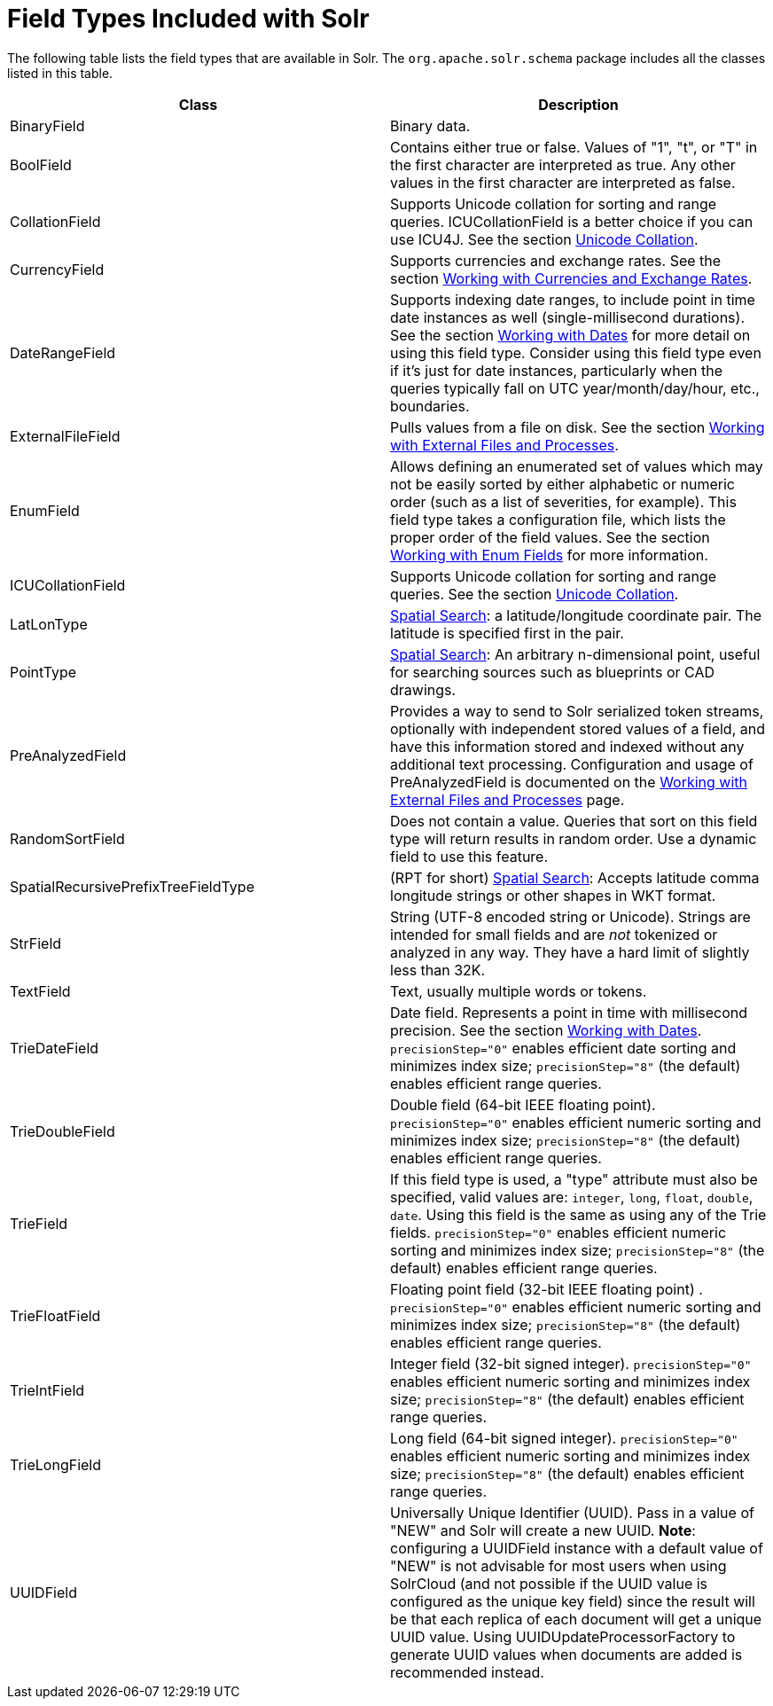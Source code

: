= Field Types Included with Solr
:page-shortname: field-types-included-with-solr
:page-permalink: field-types-included-with-solr.html

The following table lists the field types that are available in Solr. The `org.apache.solr.schema` package includes all the classes listed in this table.

[width="100%",cols="50%,50%",options="header",]
|===
|Class |Description
|BinaryField |Binary data.
|BoolField |Contains either true or false. Values of "1", "t", or "T" in the first character are interpreted as true. Any other values in the first character are interpreted as false.
|CollationField |Supports Unicode collation for sorting and range queries. ICUCollationField is a better choice if you can use ICU4J. See the section <<language-analysis.adoc#LanguageAnalysis-UnicodeCollation,Unicode Collation>>.
|CurrencyField |Supports currencies and exchange rates. See the section <<working-with-currencies-and-exchange-rates.adoc#working-with-currencies-and-exchange-rates,Working with Currencies and Exchange Rates>>.
|DateRangeField |Supports indexing date ranges, to include point in time date instances as well (single-millisecond durations). See the section <<working-with-dates.adoc#working-with-dates,Working with Dates>> for more detail on using this field type. Consider using this field type even if it's just for date instances, particularly when the queries typically fall on UTC year/month/day/hour, etc., boundaries.
|ExternalFileField |Pulls values from a file on disk. See the section <<working-with-external-files-and-processes.adoc#working-with-external-files-and-processes,Working with External Files and Processes>>.
|EnumField |Allows defining an enumerated set of values which may not be easily sorted by either alphabetic or numeric order (such as a list of severities, for example). This field type takes a configuration file, which lists the proper order of the field values. See the section <<working-with-enum-fields.adoc#working-with-enum-fields,Working with Enum Fields>> for more information.
|ICUCollationField |Supports Unicode collation for sorting and range queries. See the section <<language-analysis.adoc#LanguageAnalysis-UnicodeCollation,Unicode Collation>>.
|LatLonType |<<spatial-search.adoc#spatial-search,Spatial Search>>: a latitude/longitude coordinate pair. The latitude is specified first in the pair.
|PointType |<<spatial-search.adoc#spatial-search,Spatial Search>>: An arbitrary n-dimensional point, useful for searching sources such as blueprints or CAD drawings.
|PreAnalyzedField |Provides a way to send to Solr serialized token streams, optionally with independent stored values of a field, and have this information stored and indexed without any additional text processing. Configuration and usage of PreAnalyzedField is documented on the <<working-with-external-files-and-processes.adoc#WorkingwithExternalFilesandProcesses-ThePreAnalyzedFieldType,Working with External Files and Processes>> page.
|RandomSortField |Does not contain a value. Queries that sort on this field type will return results in random order. Use a dynamic field to use this feature.
|SpatialRecursivePrefixTreeFieldType |(RPT for short) <<spatial-search.adoc#spatial-search,Spatial Search>>: Accepts latitude comma longitude strings or other shapes in WKT format.
|StrField |String (UTF-8 encoded string or Unicode). Strings are intended for small fields and are _not_ tokenized or analyzed in any way. They have a hard limit of slightly less than 32K.
|TextField |Text, usually multiple words or tokens.
|TrieDateField |Date field. Represents a point in time with millisecond precision. See the section <<working-with-dates.adoc#working-with-dates,Working with Dates>>. `precisionStep="0"` enables efficient date sorting and minimizes index size; `precisionStep="8"` (the default) enables efficient range queries.
|TrieDoubleField |Double field (64-bit IEEE floating point). `precisionStep="0"` enables efficient numeric sorting and minimizes index size; `precisionStep="8"` (the default) enables efficient range queries.
|TrieField |If this field type is used, a "type" attribute must also be specified, valid values are: `integer`, `long`, `float`, `double`, `date`. Using this field is the same as using any of the Trie fields. `precisionStep="0"` enables efficient numeric sorting and minimizes index size; `precisionStep="8"` (the default) enables efficient range queries.
|TrieFloatField |Floating point field (32-bit IEEE floating point) . `precisionStep="0"` enables efficient numeric sorting and minimizes index size; `precisionStep="8"` (the default) enables efficient range queries.
|TrieIntField |Integer field (32-bit signed integer). `precisionStep="0"` enables efficient numeric sorting and minimizes index size; `precisionStep="8"` (the default) enables efficient range queries.
|TrieLongField |Long field (64-bit signed integer). `precisionStep="0"` enables efficient numeric sorting and minimizes index size; `precisionStep="8"` (the default) enables efficient range queries.
|UUIDField |Universally Unique Identifier (UUID). Pass in a value of "NEW" and Solr will create a new UUID. **Note**: configuring a UUIDField instance with a default value of "NEW" is not advisable for most users when using SolrCloud (and not possible if the UUID value is configured as the unique key field) since the result will be that each replica of each document will get a unique UUID value. Using UUIDUpdateProcessorFactory to generate UUID values when documents are added is recommended instead.
|===
